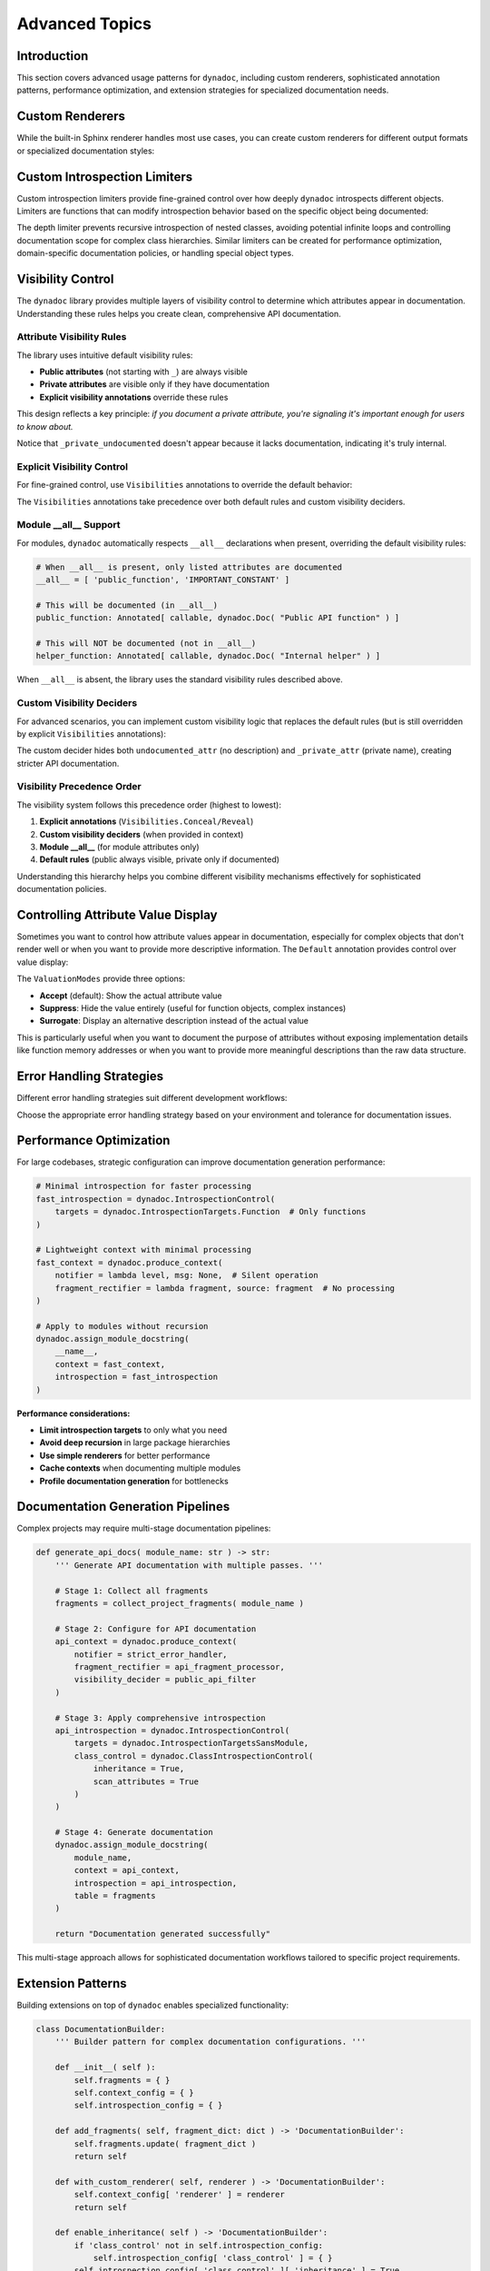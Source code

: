.. vim: set fileencoding=utf-8:
.. -*- coding: utf-8 -*-
.. +--------------------------------------------------------------------------+
   |                                                                          |
   | Licensed under the Apache License, Version 2.0 (the "License");          |
   | you may not use this file except in compliance with the License.         |
   | You may obtain a copy of the License at                                  |
   |                                                                          |
   |     http://www.apache.org/licenses/LICENSE-2.0                           |
   |                                                                          |
   | Unless required by applicable law or agreed to in writing, software      |
   | distributed under the License is distributed on an "AS IS" BASIS,        |
   | WITHOUT WARRANTIES OR CONDITIONS OF ANY KIND, either express or implied. |
   | See the License for the specific language governing permissions and      |
   | limitations under the License.                                           |
   |                                                                          |
   +--------------------------------------------------------------------------+


*******************************************************************************
Advanced Topics
*******************************************************************************


Introduction
===============================================================================

This section covers advanced usage patterns for ``dynadoc``, including custom
renderers, sophisticated annotation patterns, performance optimization, and
extension strategies for specialized documentation needs.

.. doctest:: Advanced

    >>> import dynadoc
    >>> import dynadoc.xtnsapi as xtnsapi
    >>> from typing import Annotated


Custom Renderers
===============================================================================

While the built-in Sphinx renderer handles most use cases, you can create
custom renderers for different output formats or specialized documentation
styles:

.. doctest:: Advanced

    >>> def markdown_renderer( possessor, informations, context ):
    ...     ''' Custom renderer that outputs Markdown format. '''
    ...     lines = [ ]
    ...
    ...     for info in informations:
    ...         if isinstance( info, xtnsapi.ArgumentInformation ):
    ...             name = info.name
    ...             type_name = info.annotation.__name__ if hasattr( info.annotation, '__name__' ) else str( info.annotation )
    ...             description = info.description or 'No description'
    ...             lines.append( f"- **{name}** (`{type_name}`): {description}" )
    ...         elif isinstance( info, xtnsapi.ReturnInformation ):
    ...             type_name = info.annotation.__name__ if hasattr( info.annotation, '__name__' ) else str( info.annotation )
    ...             description = info.description or 'No description'
    ...             lines.append( f"- **Returns** (`{type_name}`): {description}" )
    ...
    ...     return '\n'.join( lines )
    >>>
    >>> @dynadoc.with_docstring( renderer = markdown_renderer )
    ... def example_function(
    ...     value: Annotated[ int, dynadoc.Doc( "Input value to process" ) ],
    ...     multiplier: Annotated[ float, dynadoc.Doc( "Multiplication factor" ) ] = 2.0,
    ... ) -> Annotated[ float, dynadoc.Doc( "Calculated result" ) ]:
    ...     ''' Example function with custom Markdown rendering. '''
    ...     return value * multiplier
    >>>
    >>> print( example_function.__doc__ )
    Example function with custom Markdown rendering.
    <BLANKLINE>
    - **value** (`int`): Input value to process
    - **multiplier** (`float`): Multiplication factor
    - **Returns** (`float`): Calculated result


Custom Introspection Limiters
===============================================================================

Custom introspection limiters provide fine-grained control over how deeply
``dynadoc`` introspects different objects. Limiters are functions that can
modify introspection behavior based on the specific object being documented:

.. doctest:: Advanced

    >>> def depth_limiter(
    ...     objct: object,
    ...     introspection: dynadoc.IntrospectionControl
    ... ) -> dynadoc.IntrospectionControl:
    ...     ''' Limits introspection depth for nested classes. '''
    ...     import inspect
    ...
    ...     # If this is a nested class, disable further class introspection
    ...     if inspect.isclass( objct ) and '.' in getattr( objct, '__qualname__', '' ):
    ...         limit = dynadoc.IntrospectionLimit(
    ...             targets_exclusions = dynadoc.IntrospectionTargets.Class
    ...         )
    ...         return introspection.with_limit( limit )
    ...
    ...     return introspection
    >>>
    >>> # Configure introspection with the custom limiter
    >>> introspection_with_limiter = dynadoc.IntrospectionControl(
    ...     targets = dynadoc.IntrospectionTargetsSansModule,
    ...     limiters = ( depth_limiter, )
    ... )
    >>>
    >>> @dynadoc.with_docstring( introspection = introspection_with_limiter )
    ... class OuterClass:
    ...     ''' Outer class with nested classes. '''
    ...
    ...     value: Annotated[ int, dynadoc.Doc( "Outer class value" ) ]
    ...
    ...     class InnerClass:
    ...         ''' Inner class that should have limited introspection. '''
    ...         inner_value: Annotated[ str, dynadoc.Doc( "Inner class value" ) ]
    >>>
    >>> print( OuterClass.__doc__ )
    Outer class with nested classes.
    <BLANKLINE>
    :ivar value: Outer class value
    :vartype value: int

The depth limiter prevents recursive introspection of nested classes, avoiding
potential infinite loops and controlling documentation scope for complex class
hierarchies. Similar limiters can be created for performance optimization,
domain-specific documentation policies, or handling special object types.


Visibility Control
===============================================================================

The ``dynadoc`` library provides multiple layers of visibility control to
determine which attributes appear in documentation. Understanding these rules
helps you create clean, comprehensive API documentation.


Attribute Visibility Rules
-------------------------------------------------------------------------------

The library uses intuitive default visibility rules:

- **Public attributes** (not starting with ``_``) are always visible
- **Private attributes** are visible only if they have documentation
- **Explicit visibility annotations** override these rules

This design reflects a key principle: *if you document a private attribute,
you're signaling it's important enough for users to know about.*

.. doctest:: Advanced

    >>> @dynadoc.with_docstring( )
    ... class VisibilityExample:
    ...     ''' Demonstrates default visibility behavior. '''
    ...
    ...     # Public, documented - visible
    ...     public_documented: Annotated[ str, dynadoc.Doc( "Public API method" ) ]
    ...
    ...     # Public, undocumented - still visible (public API)
    ...     public_undocumented: int
    ...
    ...     # Private, documented - visible (intentionally exposed)
    ...     _private_documented: Annotated[ bool, dynadoc.Doc( "Important internal flag" ) ]
    ...
    ...     # Private, undocumented - hidden (truly internal)
    ...     _private_undocumented: float
    ...
    >>> print( VisibilityExample.__doc__ )
    Demonstrates default visibility behavior.
    <BLANKLINE>
    :ivar public_documented: Public API method
    :vartype public_documented: str
    :ivar public_undocumented:
    :vartype public_undocumented: int
    :ivar _private_documented: Important internal flag
    :vartype _private_documented: bool

Notice that ``_private_undocumented`` doesn't appear because it lacks
documentation, indicating it's truly internal.


Explicit Visibility Control
-------------------------------------------------------------------------------

For fine-grained control, use ``Visibilities`` annotations to override the
default behavior:

.. doctest:: Advanced

    >>> @dynadoc.with_docstring( )
    ... class ExplicitVisibility:
    ...     ''' Demonstrates explicit visibility control. '''
    ...
    ...     # Force visibility for private attribute
    ...     _debug_info: Annotated[
    ...         dict,
    ...         dynadoc.Doc( "Debug information for troubleshooting" ),
    ...         dynadoc.Visibilities.Reveal
    ...     ]
    ...
    ...     # Hide public attribute from documentation
    ...     api_secret: Annotated[
    ...         str,
    ...         dynadoc.Doc( "Secret key - hidden for security" ),
    ...         dynadoc.Visibilities.Conceal
    ...     ]
    ...
    ...     # Normal public attribute
    ...     app_name: Annotated[ str, dynadoc.Doc( "Application name" ) ]
    ...
    >>> print( ExplicitVisibility.__doc__ )
    Demonstrates explicit visibility control.
    <BLANKLINE>
    :ivar _debug_info: Debug information for troubleshooting
    :vartype _debug_info: dict
    :ivar app_name: Application name
    :vartype app_name: str

The ``Visibilities`` annotations take precedence over both default rules and
custom visibility deciders.


Module __all__ Support
-------------------------------------------------------------------------------

For modules, ``dynadoc`` automatically respects ``__all__`` declarations when
present, overriding the default visibility rules:

.. code-block:: python

    # When __all__ is present, only listed attributes are documented
    __all__ = [ 'public_function', 'IMPORTANT_CONSTANT' ]

    # This will be documented (in __all__)
    public_function: Annotated[ callable, dynadoc.Doc( "Public API function" ) ]

    # This will NOT be documented (not in __all__)
    helper_function: Annotated[ callable, dynadoc.Doc( "Internal helper" ) ]

When ``__all__`` is absent, the library uses the standard visibility rules
described above.


Custom Visibility Deciders
-------------------------------------------------------------------------------

For advanced scenarios, you can implement custom visibility logic that replaces
the default rules (but is still overridden by explicit ``Visibilities``
annotations):

.. doctest:: Advanced

    >>> def api_visibility_decider( possessor, name: str, annotation, description ):
    ...     ''' Custom visibility for API documentation. '''
    ...     import inspect
    ...
    ...     # Always hide private names
    ...     if name.startswith( '_' ):
    ...         return False
    ...
    ...     # For modules, respect __all__ if present
    ...     if inspect.ismodule( possessor ):
    ...         all_list = getattr( possessor, '__all__', None )
    ...         if all_list is not None:
    ...             return name in all_list
    ...
    ...     # Only show documented public attributes
    ...     return bool( description )
    >>>
    >>> api_context = dynadoc.produce_context(
    ...     visibility_decider = api_visibility_decider
    ... )
    >>>
    >>> @dynadoc.with_docstring( context = api_context )
    ... class APIClass:
    ...     ''' API class with custom visibility rules. '''
    ...
    ...     documented_attr: Annotated[ str, dynadoc.Doc( "API attribute" ) ]
    ...     undocumented_attr: str  # No documentation
    ...     _private_attr: Annotated[ str, dynadoc.Doc( "Private but documented" ) ]
    ...
    >>> print( APIClass.__doc__ )
    API class with custom visibility rules.
    <BLANKLINE>
    :ivar documented_attr: API attribute
    :vartype documented_attr: str

The custom decider hides both ``undocumented_attr`` (no description) and
``_private_attr`` (private name), creating stricter API documentation.


Visibility Precedence Order
-------------------------------------------------------------------------------

The visibility system follows this precedence order (highest to lowest):

1. **Explicit annotations** (``Visibilities.Conceal/Reveal``)
2. **Custom visibility deciders** (when provided in context)
3. **Module __all__** (for module attributes only)
4. **Default rules** (public always visible, private only if documented)

Understanding this hierarchy helps you combine different visibility mechanisms
effectively for sophisticated documentation policies.


Controlling Attribute Value Display
===============================================================================

Sometimes you want to control how attribute values appear in documentation,
especially for complex objects that don't render well or when you want to
provide more descriptive information. The ``Default`` annotation provides
control over value display:

.. doctest:: Advanced

    >>> @dynadoc.with_docstring( )
    ... class ConfigurationManager:
    ...     ''' Manages application configuration with controlled value display. '''
    ...
    ...     # Normal value display
    ...     version: Annotated[ str, dynadoc.Doc( "Current version" ) ] = "v2.1"
    ...
    ...     # Suppress value display for function objects
    ...     error_handler: Annotated[
    ...         callable,
    ...         dynadoc.Doc( "Default error handling function" ),
    ...         dynadoc.Default( mode = dynadoc.ValuationModes.Suppress )
    ...     ] = lambda error: print( f"Error: {error}" )
    ...
    ...     # Use surrogate description instead of actual value
    ...     database_config: Annotated[
    ...         dict,
    ...         dynadoc.Doc( "Database connection configuration" ),
    ...         dynadoc.Default(
    ...             mode = dynadoc.ValuationModes.Surrogate,
    ...             surrogate = "Loaded from environment variables"
    ...         )
    ...     ] = { "host": "localhost", "database": "prod_db" }
    ...
    >>> print( ConfigurationManager.__doc__ )
    Manages application configuration with controlled value display.
    <BLANKLINE>
    :ivar version: Current version
    :vartype version: str
    :ivar error_handler: Default error handling function
    :vartype error_handler: callable
    :ivar database_config: Database connection configuration
    :vartype database_config: dict

The ``ValuationModes`` provide three options:

- **Accept** (default): Show the actual attribute value
- **Suppress**: Hide the value entirely (useful for function objects, complex instances)
- **Surrogate**: Display an alternative description instead of the actual value

This is particularly useful when you want to document the purpose of attributes
without exposing implementation details like function memory addresses or when
you want to provide more meaningful descriptions than the raw data structure.

.. doctest:: Advanced

    >>> def api_visibility_decider( possessor, name: str, annotation, description ):
    ...     ''' Visibility decider for public API documentation. '''
    ...     import inspect
    ...
    ...     # Always hide private names
    ...     if name.startswith( '_' ):
    ...         return False
    ...
    ...     # For modules, respect __all__ if present
    ...     if inspect.ismodule( possessor ):
    ...         all_list = getattr( possessor, '__all__', None )
    ...         if all_list is not None:
    ...             return name in all_list
    ...
    ...     # Default: show only documented public attributes
    ...     return bool( description )
    >>>
    >>> # Context with strict API visibility
    >>> api_context = dynadoc.produce_context(
    ...     visibility_decider = api_visibility_decider
    ... )
    >>>
Error Handling Strategies
===============================================================================

Different error handling strategies suit different development workflows:

.. doctest:: Advanced

    >>> def strict_notifier( level: str, message: str ) -> None:
    ...     ''' Strict error handling that fails fast on any issues. '''
    ...     if level == 'error':
    ...         raise ValueError( f"Documentation error: {message}" )
    ...     elif level == 'admonition':
    ...         print( f"WARNING: {message}" )
    >>>
    >>> def development_notifier( level: str, message: str ) -> None:
    ...     ''' Development-friendly error handling with detailed output. '''
    ...     import sys
    ...     print( f"[DYNADOC {level.upper()}] {message}", file = sys.stderr )
    >>>
    >>> def production_notifier( level: str, message: str ) -> None:
    ...     ''' Production error handling that logs but doesn't interrupt. '''
    ...     # In real code, you'd use proper logging
    ...     if level == 'error':
    ...         pass  # Log to error tracking system
    ...     # Silently ignore warnings in production
    >>>
    >>> # Example usage in different environments
    >>> dev_context = dynadoc.produce_context( notifier = development_notifier )
    >>> prod_context = dynadoc.produce_context( notifier = production_notifier )

Choose the appropriate error handling strategy based on your environment and
tolerance for documentation issues.


Performance Optimization
===============================================================================

For large codebases, strategic configuration can improve documentation
generation performance:

.. code-block:: python

    # Minimal introspection for faster processing
    fast_introspection = dynadoc.IntrospectionControl(
        targets = dynadoc.IntrospectionTargets.Function  # Only functions
    )

    # Lightweight context with minimal processing
    fast_context = dynadoc.produce_context(
        notifier = lambda level, msg: None,  # Silent operation
        fragment_rectifier = lambda fragment, source: fragment  # No processing
    )

    # Apply to modules without recursion
    dynadoc.assign_module_docstring(
        __name__,
        context = fast_context,
        introspection = fast_introspection
    )

**Performance considerations:**

- **Limit introspection targets** to only what you need
- **Avoid deep recursion** in large package hierarchies
- **Use simple renderers** for better performance
- **Cache contexts** when documenting multiple modules
- **Profile documentation generation** for bottlenecks


Documentation Generation Pipelines
===============================================================================

Complex projects may require multi-stage documentation pipelines:

.. code-block:: python

    def generate_api_docs( module_name: str ) -> str:
        ''' Generate API documentation with multiple passes. '''

        # Stage 1: Collect all fragments
        fragments = collect_project_fragments( module_name )

        # Stage 2: Configure for API documentation
        api_context = dynadoc.produce_context(
            notifier = strict_error_handler,
            fragment_rectifier = api_fragment_processor,
            visibility_decider = public_api_filter
        )

        # Stage 3: Apply comprehensive introspection
        api_introspection = dynadoc.IntrospectionControl(
            targets = dynadoc.IntrospectionTargetsSansModule,
            class_control = dynadoc.ClassIntrospectionControl(
                inheritance = True,
                scan_attributes = True
            )
        )

        # Stage 4: Generate documentation
        dynadoc.assign_module_docstring(
            module_name,
            context = api_context,
            introspection = api_introspection,
            table = fragments
        )

        return "Documentation generated successfully"

This multi-stage approach allows for sophisticated documentation workflows
tailored to specific project requirements.


Extension Patterns
===============================================================================

Building extensions on top of ``dynadoc`` enables specialized functionality:

.. code-block:: python

    class DocumentationBuilder:
        ''' Builder pattern for complex documentation configurations. '''

        def __init__( self ):
            self.fragments = { }
            self.context_config = { }
            self.introspection_config = { }

        def add_fragments( self, fragment_dict: dict ) -> 'DocumentationBuilder':
            self.fragments.update( fragment_dict )
            return self

        def with_custom_renderer( self, renderer ) -> 'DocumentationBuilder':
            self.context_config[ 'renderer' ] = renderer
            return self

        def enable_inheritance( self ) -> 'DocumentationBuilder':
            if 'class_control' not in self.introspection_config:
                self.introspection_config[ 'class_control' ] = { }
            self.introspection_config[ 'class_control' ][ 'inheritance' ] = True
            return self

        def build( self ):
            ''' Build and return configured documentation components. '''
            context = dynadoc.produce_context( **self.context_config )
            introspection = dynadoc.IntrospectionControl( **self.introspection_config )
            return context, introspection, self.fragments

    # Usage example:
    # context, introspection, fragments = (
    #     DocumentationBuilder()
    #     .add_fragments( common_fragments )
    #     .with_custom_renderer( markdown_renderer )
    #     .enable_inheritance()
    #     .build()
    # )

This builder pattern provides a fluent interface for complex documentation
setups while maintaining type safety and clear configuration intent.


Best Practices for Advanced Usage
===============================================================================

When implementing advanced ``dynadoc`` patterns:

**Design for maintainability** - Keep custom renderers and configurations simple
and well-documented.

**Test thoroughly** - Advanced configurations can have subtle interactions, so
comprehensive testing is essential.

**Profile performance** - Custom renderers and complex introspection can impact
build times, especially in large projects.

**Document your extensions** - Custom patterns should be well-documented for
team members and future maintenance.

**Consider backward compatibility** - When building on ``dynadoc``, ensure your
extensions can adapt to library updates.

**Start simple and evolve** - Begin with basic configurations and add complexity
only when needed to solve specific problems.
